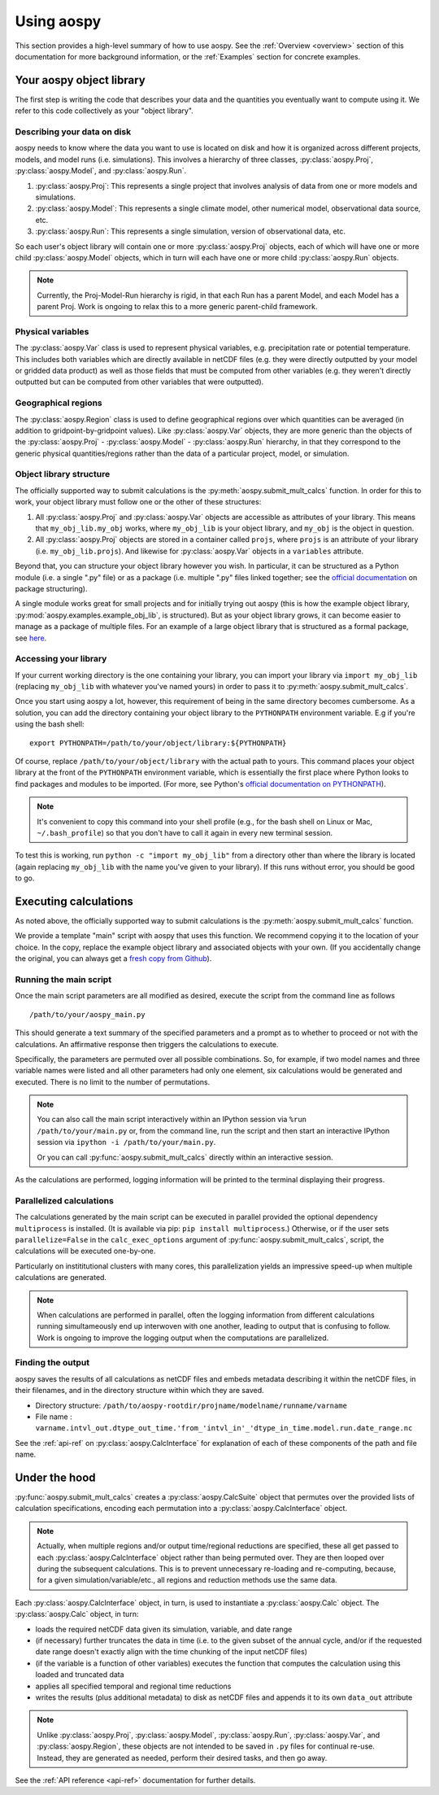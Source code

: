 .. _using-aospy:

###########
Using aospy
###########

This section provides a high-level summary of how to use aospy.  See
the :ref:`Overview <overview>` section of this documentation for more
background information, or the :ref:`Examples` section for concrete
examples.

Your aospy object library
=========================

The first step is writing the code that describes your data and the
quantities you eventually want to compute using it.  We refer to this
code collectively as your "object library".

Describing your data on disk
----------------------------

aospy needs to know where the data you want to use is located on disk
and how it is organized across different projects, models, and model
runs (i.e. simulations).  This involves a hierarchy of three classes,
:py:class:`aospy.Proj`, :py:class:`aospy.Model`, and
:py:class:`aospy.Run`.

1. :py:class:`aospy.Proj`: This represents a single project that
   involves analysis of data from one or more models and simulations.

2. :py:class:`aospy.Model`: This represents a single climate model,
   other numerical model, observational data source, etc.

3. :py:class:`aospy.Run`: This represents a single simulation,
   version of observational data, etc.

So each user's object library will contain one or more
:py:class:`aospy.Proj` objects, each of which will have one or more
child :py:class:`aospy.Model` objects, which in turn will each have
one or more child :py:class:`aospy.Run` objects.

.. note::

   Currently, the Proj-Model-Run hierarchy is rigid, in that each Run
   has a parent Model, and each Model has a parent Proj.  Work is
   ongoing to relax this to a more generic parent-child framework.

Physical variables
------------------

The :py:class:`aospy.Var` class is used to represent physical variables,
e.g. precipitation rate or potential temperature.  This includes both
variables which are directly available in netCDF files (e.g. they were
directly outputted by your model or gridded data product) as well as
those fields that must be computed from other variables (e.g. they
weren't directly outputted but can be computed from other variables
that were outputted).

Geographical regions
--------------------

The :py:class:`aospy.Region` class is used to define geographical
regions over which quantities can be averaged (in addition to
gridpoint-by-gridpoint values).  Like :py:class:`aospy.Var` objects,
they are more generic than the objects of the :py:class:`aospy.Proj` -
:py:class:`aospy.Model` - :py:class:`aospy.Run` hierarchy, in that
they correspond to the generic physical quantities/regions rather than
the data of a particular project, model, or simulation.

Object library structure
------------------------

The officially supported way to submit calculations is the
:py:meth:`aospy.submit_mult_calcs` function.  In order for this to
work, your object library must follow one or the other of these
structures:

1. All :py:class:`aospy.Proj` and :py:class:`aospy.Var` objects are
   accessible as attributes of your library.  This means that
   ``my_obj_lib.my_obj`` works, where ``my_obj_lib`` is
   your object library, and ``my_obj`` is the object in question.
2. All :py:class:`aospy.Proj` objects are stored in a container called
   ``projs``, where ``projs`` is an attribute of your library
   (i.e. ``my_obj_lib.projs``).  And likewise for
   :py:class:`aospy.Var` objects in a ``variables`` attribute.

Beyond that, you can structure your object library however you wish.
In particular, it can be structured as a Python module (i.e. a single
".py" file) or as a package (i.e. multiple ".py" files linked
together; see the `official documentation
<https://docs.python.org/3.6/tutorial/modules.html#packages>`_ on
package structuring).

A single module works great for small projects and for initially
trying out aospy (this is how the example object library,
:py:mod:`aospy.examples.example_obj_lib`, is structured).  But as
your object library grows, it can become easier to manage as a package
of multiple files.  For an example of a large object library that is
structured as a formal package, see `here
<https://github.com/spencerahill/aospy-obj-lib>`_.

Accessing your library
----------------------

If your current working directory is the one containing your library,
you can import your library via ``import my_obj_lib`` (replacing
``my_obj_lib`` with whatever you've named yours) in order to pass it
to :py:meth:`aospy.submit_mult_calcs`.

Once you start using aospy a lot, however, this requirement of being
in the same directory becomes cumbersome.  As a solution, you can add
the directory containing your object library to the ``PYTHONPATH``
environment variable.  E.g if you're using the bash shell: ::

  export PYTHONPATH=/path/to/your/object/library:${PYTHONPATH}

Of course, replace ``/path/to/your/object/library`` with the actual
path to yours.  This command places your object library at the front
of the ``PYTHONPATH`` environment variable, which is essentially the
first place where Python looks to find packages and modules to be
imported.  (For more, see Python's `official documentation on
PYTHONPATH <https://docs.python.org/3.6/using/cmdline.html>`_).

.. note::

   It's convenient to copy this command into your shell profile (e.g.,
   for the bash shell on Linux or Mac, ``~/.bash_profile``) so that
   you don't have to call it again in every new terminal session.

To test this is working, run ``python -c "import my_obj_lib"`` from a
directory other than where the library is located (again replacing
``my_obj_lib`` with the name you've given to your library).  If this
runs without error, you should be good to go.

Executing calculations
======================

As noted above, the officially supported way to submit calculations is the
:py:meth:`aospy.submit_mult_calcs` function.

We provide a template "main" script with aospy that uses this
function.  We recommend copying it to the location of your choice.  In
the copy, replace the example object library and associated objects
with your own.  (If you accidentally change the original, you can
always get a `fresh copy from Github
<https://github.com/spencerahill/aospy/blob/develop/aospy/examples/aospy_main.py>`_).

Running the main script
-----------------------
Once the main script parameters are all modified as desired, execute
the script from the command line as follows ::

  /path/to/your/aospy_main.py

This should generate a text summary of the specified parameters and a
prompt as to whether to proceed or not with the calculations.  An
affirmative response then triggers the calculations to execute.

Specifically, the parameters are permuted over all possible
combinations.  So, for example, if two model names and three variable
names were listed and all other parameters had only one element, six
calculations would be generated and executed.  There is no limit to
the number of permutations.

.. note::

   You can also call the main script interactively within an IPython
   session via ``%run /path/to/your/main.py`` or, from the command
   line, run the script and then start an interactive IPython session
   via ``ipython -i /path/to/your/main.py``.

   Or you can call :py:func:`aospy.submit_mult_calcs` directly within
   an interactive session.

As the calculations are performed, logging information will be printed
to the terminal displaying their progress.

Parallelized calculations
-------------------------

The calculations generated by the main script can be executed in
parallel provided the optional dependency ``multiprocess`` is
installed.  (It is available via pip: ``pip install multiprocess``.)
Otherwise, or if the user sets ``parallelize=False`` in the
``calc_exec_options`` argument of :py:func:`aospy.submit_mult_calcs`,
script, the calculations will be executed one-by-one.

Particularly on instititutional clusters with many cores, this
parallelization yields an impressive speed-up when multiple
calculations are generated.

.. note::

   When calculations are performed in parallel, often the logging
   information from different calculations running simultameously end
   up interwoven with one another, leading to output that is confusing
   to follow.  Work is ongoing to improve the logging output when the
   computations are parallelized.

Finding the output
------------------

aospy saves the results of all calculations as netCDF files and embeds
metadata describing it within the netCDF files, in their filenames,
and in the directory structure within which they are saved.

- Directory structure:
  ``/path/to/aospy-rootdir/projname/modelname/runname/varname``
- File name :
  ``varname.intvl_out.dtype_out_time.'from_'intvl_in'_'dtype_in_time.model.run.date_range.nc``

See the :ref:`api-ref` on :py:class:`aospy.CalcInterface` for
explanation of each of these components of the path and file name.

Under the hood
==============

:py:func:`aospy.submit_mult_calcs` creates a :py:class:`aospy.CalcSuite`
object that permutes over the provided lists of calculation
specifications, encoding each permutation into a
:py:class:`aospy.CalcInterface` object.

.. note::

   Actually, when multiple regions and/or output time/regional
   reductions are specified, these all get passed to each
   :py:class:`aospy.CalcInterface` object rather than being permuted
   over.  They are then looped over during the subsequent
   calculations.  This is to prevent unnecessary re-loading and
   re-computing, because, for a given simulation/variable/etc., all
   regions and reduction methods use the same data.

Each :py:class:`aospy.CalcInterface` object, in turn, is used to
instantiate a :py:class:`aospy.Calc` object.  The
:py:class:`aospy.Calc` object, in turn:

- loads the required netCDF data given its simulation, variable, and date range
- (if necessary) further truncates the data in time (i.e. to the given
  subset of the annual cycle, and/or if the requested date range
  doesn't exactly align with the time chunking of the input netCDF
  files)
- (if the variable is a function of other variables) executes the
  function that computes the calculation using this loaded and
  truncated data
- applies all specified temporal and regional time reductions
- writes the results (plus additional metadata) to disk as netCDF
  files and appends it to its own ``data_out`` attribute

.. note::

   Unlike :py:class:`aospy.Proj`, :py:class:`aospy.Model`,
   :py:class:`aospy.Run`, :py:class:`aospy.Var`, and
   :py:class:`aospy.Region`, these objects are not intended to be
   saved in ``.py`` files for continual re-use.  Instead, they are
   generated as needed, perform their desired tasks, and then go away.

See the :ref:`API reference <api-ref>` documentation for further details.
